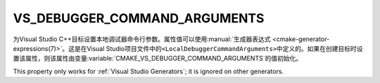 VS_DEBUGGER_COMMAND_ARGUMENTS
-----------------------------

.. versionadded:: 3.13

为Visual Studio C++目标设置本地调试器命令行参数。属性值可以使用\
:manual:`生成器表达式 <cmake-generator-expressions(7)>`。这是在Visual Studio项目文\
件中的\ ``<LocalDebuggerCommandArguments>``\ 中定义的。如果在创建目标时设置该属性，则\
该属性由变量\ :variable:`CMAKE_VS_DEBUGGER_COMMAND_ARGUMENTS`\ 的值初始化。

This property only works for :ref:`Visual Studio Generators`;
it is ignored on other generators.
